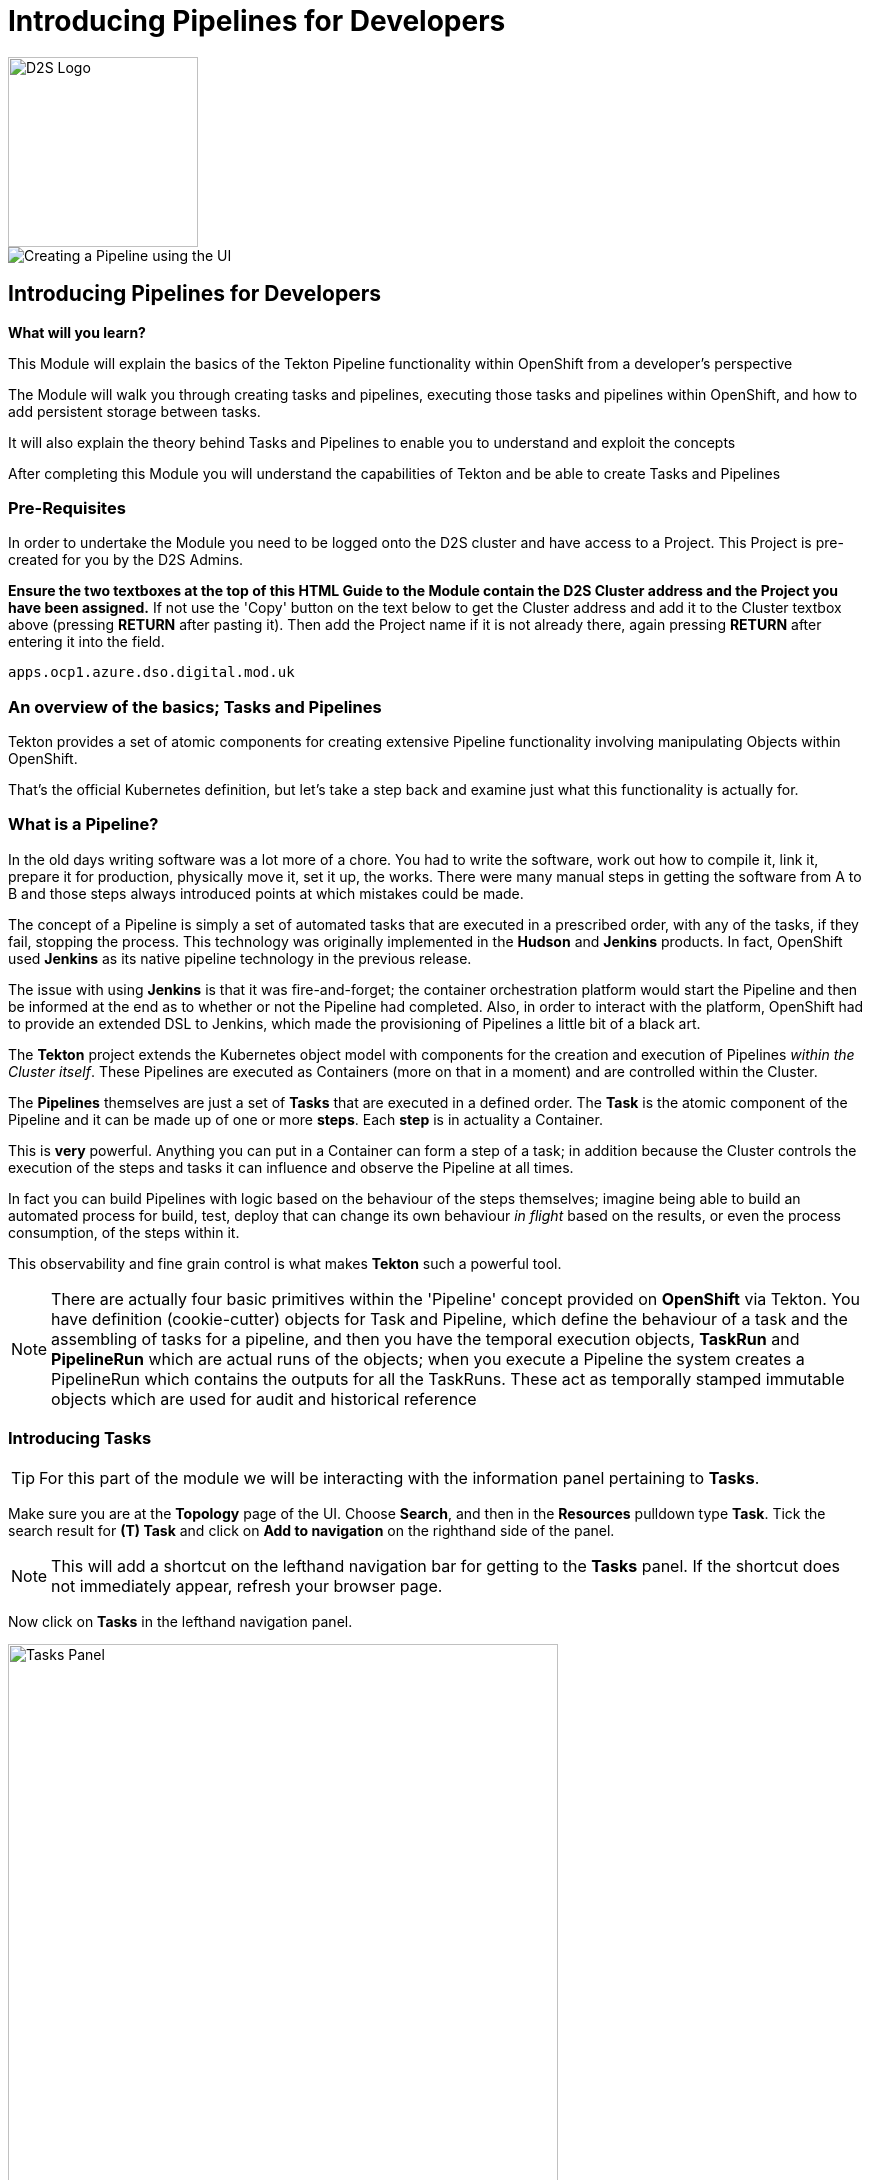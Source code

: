 = Introducing Pipelines for Developers
:!sectids:

image::d2s.png[D2S Logo,width=190px,float="right",align="center"]

image::010-image001.png[Creating a Pipeline using the UI]

== *Introducing Pipelines for Developers*

====
*What will you learn?*

This Module will explain the basics of the Tekton Pipeline functionality within OpenShift from a developer's perspective

The Module will walk you through creating tasks and pipelines, executing those tasks and pipelines within OpenShift, and how to add persistent storage between tasks.

It will also explain the theory behind Tasks and Pipelines to enable you to understand and exploit the concepts

After completing this Module you will understand the capabilities of Tekton and be able to create Tasks and Pipelines
====

=== *Pre-Requisites*

In order to undertake the Module you need to be logged onto the D2S cluster and have access to a Project. This Project is pre-created for you by the D2S Admins.

*Ensure the two textboxes at the top of this HTML Guide to the Module contain the D2S Cluster address and the Project you have been assigned.* If not use the 'Copy' button on the text below to get the Cluster address and add it to the Cluster textbox above (pressing *RETURN* after pasting it). Then add the Project name if it is not already there, again pressing *RETURN* after entering it into the field.

[.console-input]
[source,bash]
----
apps.ocp1.azure.dso.digital.mod.uk
----

=== *An overview of the basics; Tasks and Pipelines*

Tekton provides a set of atomic components for creating extensive Pipeline functionality involving manipulating Objects within OpenShift.

That's the official Kubernetes definition, but let's take a step back and examine just what this functionality is actually for. 

=== What is a *Pipeline*?

In the old days writing software was a lot more of a chore. You had to write the software, work out how to compile it, link it, prepare it for production,
 physically move it, set it up, the works. There were many manual steps in getting the software from A to B and those steps always introduced points at which 
 mistakes could be made.

The concept of a Pipeline is simply a set of automated tasks that are executed in a prescribed order, with any of the tasks, if they fail, stopping the process. This technology was 
originally implemented in the *Hudson* and *Jenkins* products. In fact, OpenShift used *Jenkins* as its native pipeline technology in the previous release.

The issue with using *Jenkins* is that it was fire-and-forget; the container orchestration platform would start the Pipeline and then be informed at the end
as to whether or not the Pipeline had completed. Also, in order to interact with the platform, OpenShift had to provide an extended DSL to Jenkins, which made 
the provisioning of Pipelines a little bit of a black art.

The *Tekton* project extends the Kubernetes object model with components for the creation and execution of Pipelines _within the Cluster itself_. These Pipelines are executed as Containers (more on that in a moment)
and are controlled within the Cluster.

The *Pipelines* themselves are just a set of *Tasks* that are executed in a defined order. The *Task* is the atomic component of the Pipeline and it can be made up of one or more *steps*. Each *step* is in actuality a Container.

This is *very* powerful. Anything you can put in a Container can form a step of a task; in addition because the Cluster controls the execution of the steps and tasks it can influence and observe the Pipeline at all times.

In fact you can build Pipelines with logic based on the behaviour of the steps themselves; imagine being able to build an automated process for build, test, deploy that can change its own 
behaviour _in flight_ based on the results, or even the process consumption, of the steps within it.

This observability and fine grain control is what makes *Tekton* such a powerful tool.

[NOTE]
====
There are actually four basic primitives within the 'Pipeline' concept provided on *OpenShift* via Tekton. You have definition (cookie-cutter) objects for Task and Pipeline, which define
the behaviour of a task and the assembling of tasks for a pipeline, and then you have the temporal execution objects, *TaskRun* and *PipelineRun* which are actual runs of the objects; when you
execute a Pipeline the system creates a PipelineRun which contains the outputs for all the TaskRuns. These act as temporally stamped immutable objects which are used for audit and historical reference
====

=== Introducing *Tasks*

[TIP]
====
For this part of the module we will be interacting with the information panel pertaining to *Tasks*. 
====

Make sure you are at the *Topology* page of the UI. Choose *Search*, and then in the *Resources* pulldown type *Task*. Tick the search result for *(T) Task* and click on *Add to navigation* on the righthand side of the panel.

[NOTE]
====
This will add a shortcut on the lefthand navigation bar for getting to the *Tasks* panel. If the shortcut does not immediately appear, refresh your browser page.
====

Now click on *Tasks* in the lefthand navigation panel.

image::010-image002.png[Tasks Panel,width=550px]

We are going to create the simplist of tasks; all of the examples we are going to use are simple just to show the mechanics of the Pipelines. In actuality when using Pipelines
in production and devops the tasks will be entities such as 'Clone a Git Repo', 'Compile the code', 'Perform code analysis'.

[NOTE]
====
*OpenShift* Pipelines ships with a set of archetypal tasks that can be easily combined into powerful Pipelines. If you perform a search, as you did to find *Tasks*, but in this case search
for *ClusterTask* you can examine the ones that are installed in the Cluster. When you build Pipelines you can use these; also note that these tasks normally come with
a number of parameters you have to provide, such as the Git repo for the *Clone Git* task. +

Using the ClusterTask panel you can examine these. Shown below is an extract of the params component of the Git Clone task. 
====

image::010-image003.png[Git Clone Task,width=550px]

We are going to create a very simple task that has two steps. Click on *Tasks*. Click on *Create Task* in the top right of the panel.

Delete the contents of the YAML editor and replace it with this:

[.console-input]
[source,bash]
----
apiVersion: tekton.dev/v1alpha1
kind: Task
metadata:
  name: ctask1
spec:
  steps:
    - name: id
      image: registry.access.redhat.com/ubi8/ubi:latest
      command:
        - cat
      args:
        - /etc/redhat-release
    - name: echo
      image: registry.access.redhat.com/ubi8/ubi:latest
      command:
        - echo
      args:
        - "In task 1"
----

Hit *Create*. The system will create the task and take you to the *Task* overview page.

[TIP]
====
What we have done is create a cookie-cutter for creating a task. The task consists of two steps; the first step uses the latest UBI8 (RHEL8 Universal Base Image), is called *id* and
simply calls the *cat* command with the parameters */etc/redhat-release*. The second step, called *echo*, calls the command *echo* with the parameter *"In task1"*, again using the
latest RHEL8 UBI.

In actuality you have as many steps using as many different images as you like. This example is a simple atomic unit that executes two Containers in series with the appropriate commands
====

Again, as we said, this is a template for executing the task so we haven't executed anything, just provided the rules.

To test the task we will create a simple pipeline using the UI. *Pipelines* is already an element in the lefthand menu, so click on *Pipelines*.

Click on *Create Pipeline*. This will take you to the *Pipeline builder* page. Note that you can either create a pipeline using the graphical tools or, as with any object 
in OpenShift, simply give it the YAML. In this case we will use the graphical interface to quickly create a single task pipeline using the task we just created.

Change the *Name* to *example-pipeline1*.

Click on *Add Task*. In the pop-up box type *ctask1* (the name of the task we just created). The system will show the task; click on *Add*. Leave everything else
as it is and hit *Create*.

image::010-image004.png[Created pipeline,width=600px]

Again, as with the Task, we have created a template for running this Pipeline. The Pipeline consists of one task, which has two steps. Pull down the *Actions* pulldown and hit *Start*.

The pipeline will now execute. Note the icon shows *two* distinct steps within the task. When the pipeline completes there will be a green arrow next to the Task (with multiple tasks this gives a clear indication of success or failure for each task). If you now
click directly on the Pipeline icon it will display a list of Tasks (in this case, just the one) with the logs from that task (as shown below).

image::010-image005.png[Successful log of task,width=600px]

=== Combining Multiple Tasks in a Pipeline

For this part of the exercise we are going to create two additional tasks. Click on *Tasks* in the lefthand panel and using *Create Task* add the two following tasks:

[.console-input]
[source,bash]
----
apiVersion: tekton.dev/v1alpha1
kind: Task
metadata:
  name: ctask2
spec:
  steps:
    - name: id
      image: registry.access.redhat.com/ubi8/ubi:latest
      command:
        - cat
      args:
        - /etc/redhat-release
    - name: echo
      image: registry.access.redhat.com/ubi8/ubi:latest
      command:
        - echo
      args:
        - "In task 2"
----

[.console-input]
[source,bash]
----
apiVersion: tekton.dev/v1alpha1
kind: Task
metadata:
  name: ctask3
spec:
  steps:
    - name: id
      image: registry.access.redhat.com/ubi9/ubi:latest
      command:
        - cat
      args:
        - /etc/redhat-release
    - name: echo
      image: registry.access.redhat.com/ubi9/ubi:latest
      command:
        - echo
      args:
        - "In task 3"
----

We will now create a Pipeline, but instead of using the *builder* we will do it via YAML. Click on *Pipelines* on the lefthand panel, then *Create Pipeline*. Switch to *YAML* view and replace the text in the *YAML* editor with:

[.console-input]
[source,bash]
----
apiVersion: tekton.dev/v1beta1
kind: Pipeline
metadata:
  name: cpipeline1
spec:
  tasks:
    - name: task1
      taskRef:
        kind: Task
        name: ctask1
    - name: task2
      taskRef:
        kind: Task
        name: ctask2
    - name: task3
      taskRef:
        kind: Task
        name: ctask3
      runAfter:
        - task1
----

Click *Save* and then execute the Pipeline using the *Actions* then *Start*.

[TIP]
====
The syntax within a Pipeline definition is very simple; you define the set of tasks simply by providing them with a name, within the Pipeline, and a reference
to a preloaded task name. In this case our tasks are called ctaskx, and the tasks in the Pipeline are called taskx. Also the Pipeline allows for order definition. +

In this case we have said run task1 and task2 independently and then run task3 after task1 has completed. +

Also note that the task3 uses a later (RHEL9) version of the base image. Check the logs to see what it reports as its version.
====

image::010-image006.png[Successful run,width=600px]

By abstracting the atomic task behaviour into separate tasks and then having the *Pipeline* control the ordering of the tasks there is a nice distinction between the functionality. However the tasks are physically different and behave 
like individual, transient containers. Persistence of information between tasks is done using *Workspaces* which provide, again, an abstracted
approach to Pipeline technology.

=== Persisting data between Tasks 

We are going to create another pithy example here - in this case we are going to create three tasks, the first of which creates a file, the second checks it exists and the third deletes it.

If we were just using Tasks the second task would fail; when the first task completes the Container is removed and all changes it made to the Container image would be lost. 

[NOTE]
====
This isn't the case when you use *steps* that are the same Image; for efficiency a Task will reuse the file system of an Image across steps.
====

For this example we will create three new tasks. Using the *Tasks* menu item on the lefthand panel, *Create Task*, replace the YAML and create each of the following:

[.console-input]
[source,bash]
----
apiVersion: tekton.dev/v1alpha1
kind: Task
metadata:
  name: ubifilecreate
spec:
  steps:
    - name: id
      image: registry.access.redhat.com/ubi8/ubi:latest
      command:
        - cat
      args:
        - /etc/redhat-release
    - name: echo
      image: registry.access.redhat.com/ubi8/ubi:latest
      command:
        - echo
      args:
        - "Creating the file in the workspace"
    - name: createfile
      image: registry.access.redhat.com/ubi8/ubi:latest
      command:
        - touch
      args:
        - "/d2s/test.txt"
  workspaces:
    - name: working
      mountPath: /d2s
----

[TIP]
====
Note the addition of a *workspaces* component. This maps an externally defined piece of storage, named *working*, to the path */d2s* in the containers for *all* steps.
====

[.console-input]
[source,bash]
----
apiVersion: tekton.dev/v1alpha1
kind: Task
metadata:
  name: ubifilecheck
spec:
  steps:
    - name: id
      image: registry.access.redhat.com/ubi8/ubi:latest
      command:
        - cat
      args:
        - /etc/redhat-release
    - name: echo
      image: registry.access.redhat.com/ubi8/ubi:latest
      command:
        - echo
      args:
        - "Checking the file has been created in the workspace"
    - name: checkfile
      image: registry.access.redhat.com/ubi8/ubi:latest
      script: |
        #!/usr/bin/env bash
        ls -alZ /d2s/test.txt
  workspaces:
    - name: working
      mountPath: /d2s
----

[.console-input]
[source,bash]
----
apiVersion: tekton.dev/v1alpha1
kind: Task
metadata:
  name: ubifileremove
spec:
  steps:
    - name: id
      image: registry.access.redhat.com/ubi8/ubi:latest
      command:
        - cat
      args:
        - /etc/redhat-release
    - name: echo
      image: registry.access.redhat.com/ubi8/ubi:latest
      command:
        - echo
      args:
        - "Removing the file from the workspace"
    - name: removefile
      image: registry.access.redhat.com/ubi8/ubi:latest
      script: |
        #!/usr/bin/env bash
        rm /d2s/test.txt
  workspaces:
    - name: working
      mountPath: /d2s
----

Now we have three new tasks we can create a Pipeline to use them. Click on *Pipelines* on the lefthand panel. Click on *Create Pipeline*. Switch to *YAML view* if it isn't already on there. Replace the code with the following:

[.console-input]
[source,bash]
----
apiVersion: tekton.dev/v1beta1
kind: Pipeline
metadata:
  name: ubifilepipeline
spec:
  tasks:
    - name: create
      taskRef:
        kind: task
        name: ubifilecreate
      workspaces:
        - name: working
          workspace: workingworkspace
    - name: check
      taskRef:
        kind: task
        name: ubifilecheck
      runAfter:
        - create
      workspaces:
        - name: working
          workspace: workingworkspace
    - name: remove 
      taskRef:
        kind: task
        name: ubifileremove
      runAfter:
        - check
      workspaces:
        - name: working
          workspace: workingworkspace
  workspaces:
    - name: workingworkspace
----

[TIP]
====
Note that we provide a *workspace* to every task defined in the Pipeline (by creating an abstract workspace, called *workingworkspace*, and attaching it by name to the tasks using
the name we used in the *Task* definition.
====

Hit *Create*.

image::010-image007.png[File Pipeline,with=600px]

Now in order to run the Pipeline with persisted storage we need to create some for it. Switch to the *Administrator* viewpoint, click on *Storage*, click on *PersistentVolumeClaims* then *Create PersistentVolumeClaim*.

Set the *PersistentVolumeClaim name* to *pipeline-pvc*. Set the *Size* to *1 GB*. Hit *Create*.

Switch back to the *Developer* viewpoint. Click on *Pipelines*. Click on *(PL) ubifilepipeline*. Pulldown the *Actions* pulldown and select *Start*.

[TIP]
====
The Pipeline defines that it needs a workspace but the definition we provided didn't state what it was. The OpenShift UI automatically prompts you to choose how you will
provide the workspace. We have created a PVC to provide persisted storage
====

Click on the pulldown for the *workingworkspace* workspace. Select *PersistentVolumeClaim*. A *PVC* pulldown will appear; click on this and it should list the 
PVC we just created. Click on that to select it. Hit *Start*.

[TIP]
====
The Pipeline should progress through successfully. Have a look at the logs and make sure each has performed correctly; each task has three steps, firstly to inform what version of RHEL the container is, secondly to echo the stage name, and thirdly to perform the action. +

The tasks will create, check and delete a file on the shared storage
====

image::010-image008.png[Pipeline PVC,width=600px]









